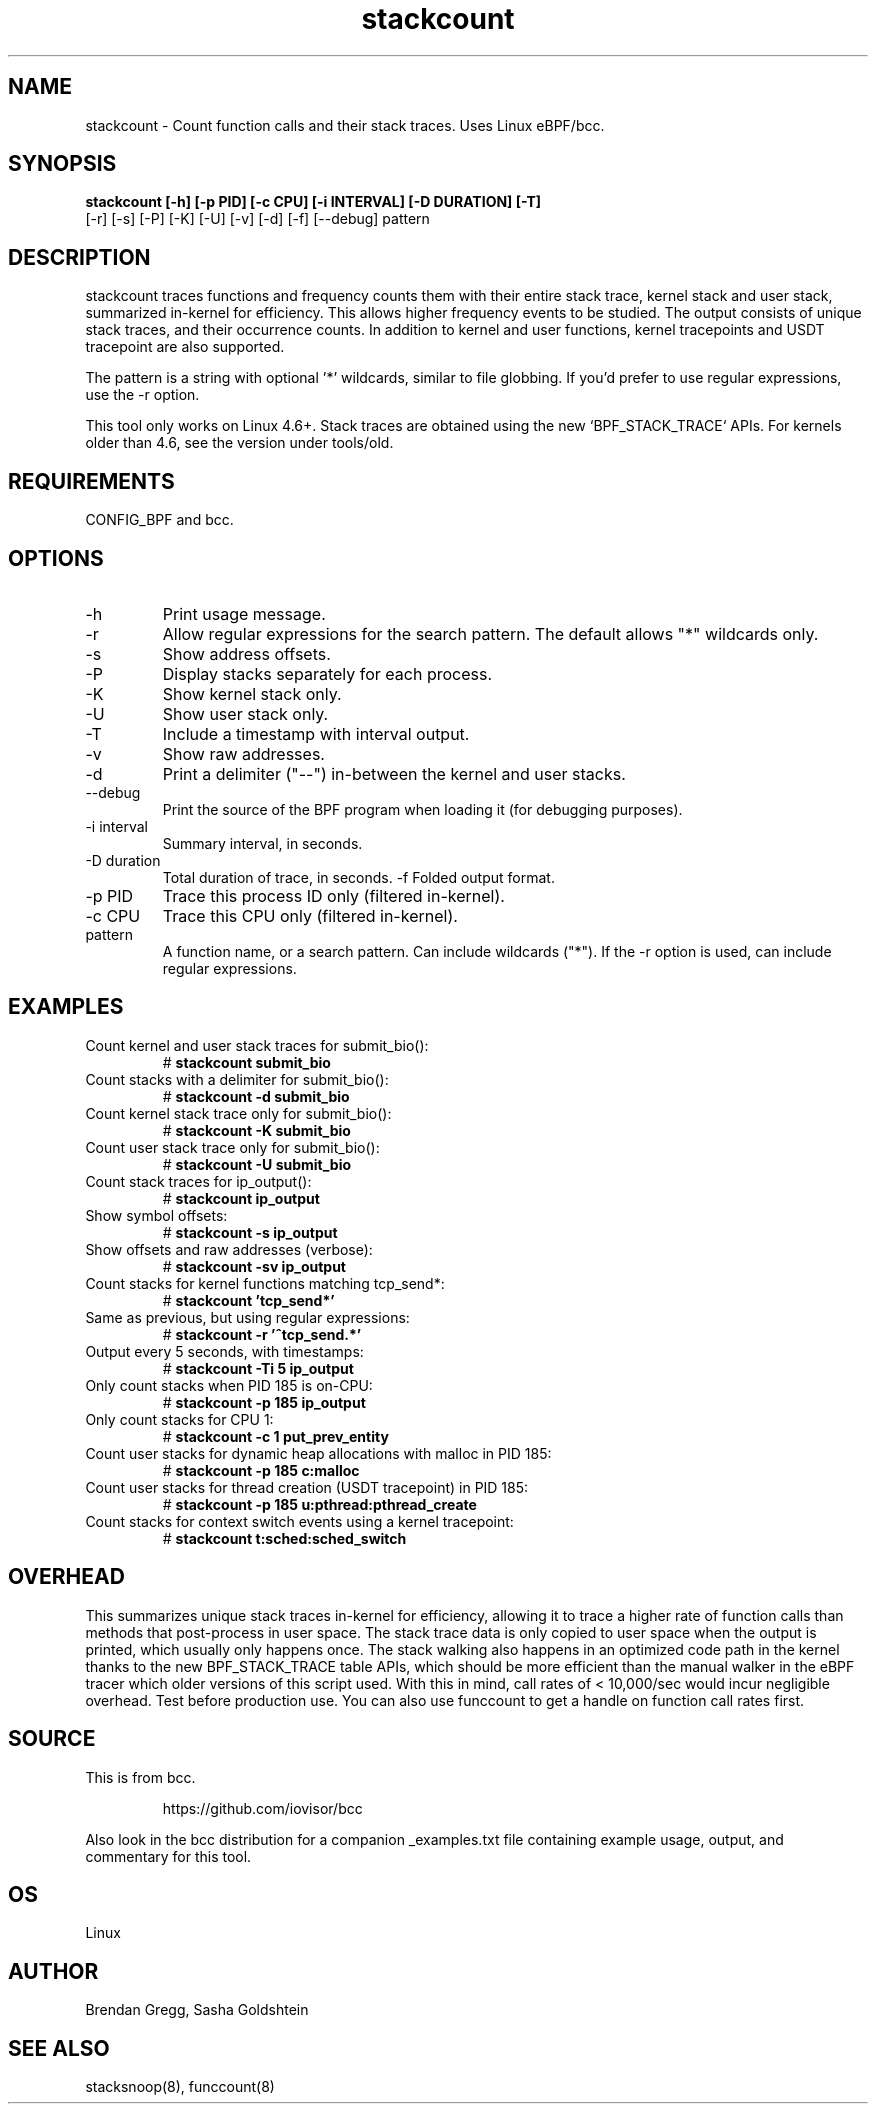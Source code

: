 .TH stackcount 8  "2016-01-14" "USER COMMANDS"
.SH NAME
stackcount \- Count function calls and their stack traces. Uses Linux eBPF/bcc.
.SH SYNOPSIS
.B stackcount [\-h] [\-p PID] [\-c CPU] [\-i INTERVAL] [\-D DURATION] [\-T]
              [\-r] [\-s] [\-P] [\-K] [\-U] [\-v] [\-d] [\-f] [\-\-debug] pattern
.SH DESCRIPTION
stackcount traces functions and frequency counts them with their entire
stack trace, kernel stack and user stack, summarized in-kernel for efficiency.
This allows higher frequency events to be studied. The output consists of
unique stack traces, and their occurrence counts. In addition to kernel and
user functions, kernel tracepoints and USDT tracepoint are also supported.

The pattern is a string with optional '*' wildcards, similar to file globbing.
If you'd prefer to use regular expressions, use the \-r option.

This tool only works on Linux 4.6+. Stack traces are obtained using the new `BPF_STACK_TRACE` APIs.
For kernels older than 4.6, see the version under tools/old.

.SH REQUIREMENTS
CONFIG_BPF and bcc.
.SH OPTIONS
.TP
\-h
Print usage message.
.TP
\-r
Allow regular expressions for the search pattern. The default allows "*"
wildcards only.
.TP
\-s
Show address offsets.
.TP
\-P
Display stacks separately for each process.
.TP
\-K
Show kernel stack only.
.TP
\-U
Show user stack only.
.TP
\-T
Include a timestamp with interval output.
.TP
\-v
Show raw addresses.
.TP
\-d
Print a delimiter ("--") in-between the kernel and user stacks.
.TP
\-\-debug
Print the source of the BPF program when loading it (for debugging purposes).
.TP
\-i interval
Summary interval, in seconds.
.TP
\-D duration
Total duration of trace, in seconds.
\-f
Folded output format.
.TP
\-p PID
Trace this process ID only (filtered in-kernel).
.TP
\-c CPU
Trace this CPU only (filtered in-kernel).
.TP
.TP
pattern
A function name, or a search pattern. Can include wildcards ("*"). If the
\-r option is used, can include regular expressions.
.SH EXAMPLES
.TP
Count kernel and user stack traces for submit_bio():
#
.B stackcount submit_bio
.TP
Count stacks with a delimiter for submit_bio():
#
.B stackcount \-d submit_bio
.TP
Count kernel stack trace only for submit_bio():
#
.B stackcount \-K submit_bio
.TP
Count user stack trace only for submit_bio():
#
.B stackcount \-U submit_bio
.TP
Count stack traces for ip_output():
#
.B stackcount ip_output
.TP
Show symbol offsets:
#
.B stackcount \-s ip_output
.TP
Show offsets and raw addresses (verbose):
#
.B stackcount \-sv ip_output
.TP
Count stacks for kernel functions matching tcp_send*:
#
.B stackcount 'tcp_send*'
.TP
Same as previous, but using regular expressions:
#
.B stackcount \-r '^tcp_send.*'
.TP
Output every 5 seconds, with timestamps:
#
.B stackcount \-Ti 5 ip_output
.TP
Only count stacks when PID 185 is on-CPU:
#
.B stackcount \-p 185 ip_output
.TP
Only count stacks for CPU 1:
#
.B stackcount \-c 1 put_prev_entity
.TP
Count user stacks for dynamic heap allocations with malloc in PID 185:
#
.B stackcount \-p 185 c:malloc
.TP
Count user stacks for thread creation (USDT tracepoint) in PID 185:
#
.B stackcount \-p 185 u:pthread:pthread_create
.TP
Count stacks for context switch events using a kernel tracepoint:
#
.B stackcount t:sched:sched_switch
.SH OVERHEAD
This summarizes unique stack traces in-kernel for efficiency, allowing it to
trace a higher rate of function calls than methods that post-process in user
space. The stack trace data is only copied to user space when the output is
printed, which usually only happens once. The stack walking also happens in an
optimized code path in the kernel thanks to the new BPF_STACK_TRACE table APIs,
which should be more efficient than the manual walker in the eBPF tracer which
older versions of this script used. With this in mind, call rates of <
10,000/sec would incur negligible overhead. Test before production use. You can
also use funccount to get a handle on function call rates first.
.SH SOURCE
This is from bcc.
.IP
https://github.com/iovisor/bcc
.PP
Also look in the bcc distribution for a companion _examples.txt file containing
example usage, output, and commentary for this tool.
.SH OS
Linux
.SH AUTHOR
Brendan Gregg, Sasha Goldshtein
.SH SEE ALSO
stacksnoop(8), funccount(8)
